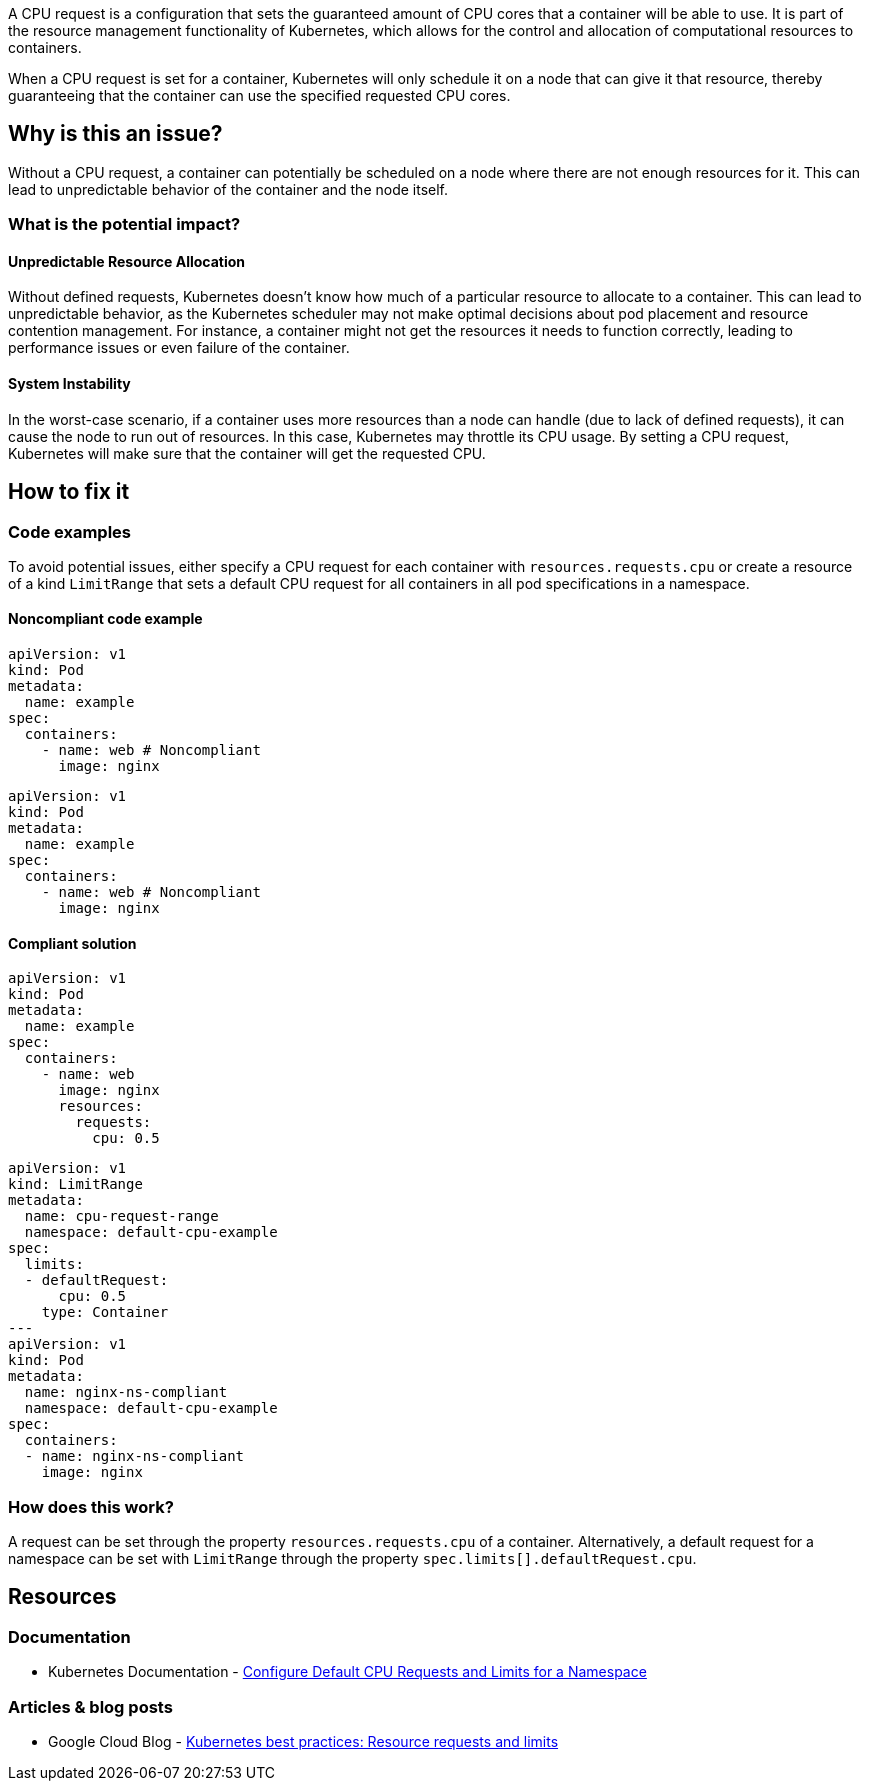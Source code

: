 A CPU request is a configuration that sets the guaranteed amount of CPU cores that a
container will be able to use. It is part of the resource management functionality of
Kubernetes, which allows for the control and allocation of computational
resources to containers.

When a CPU request is set for a container, Kubernetes will only schedule it on a node that can give it that resource,
thereby guaranteeing that the container can use the specified requested CPU cores.


== Why is this an issue?

Without a CPU request, a container can potentially be scheduled on a node where
there are not enough resources for it. This can lead to unpredictable behavior of the container and the node itself.


=== What is the potential impact?

==== Unpredictable Resource Allocation


Without defined requests, Kubernetes doesn't know how much of a particular resource
to allocate to a container. This can lead to unpredictable behavior, as the Kubernetes scheduler may
not make optimal decisions about pod placement and resource contention management.
For instance, a container might not get the resources it needs to function correctly, leading to
performance issues or even failure of the container.


==== System Instability

In the worst-case scenario, if a container uses more resources than a node can
handle (due to lack of defined requests), it can cause the node to run out of
resources. In this case, Kubernetes may throttle its CPU usage.
By setting a CPU request, Kubernetes will make sure that the container will get the requested CPU.


== How to fix it

=== Code examples

To avoid potential issues, either specify a CPU request for each container with `resources.requests.cpu` or create a resource of a kind `LimitRange` that sets a default CPU request for all containers in all pod specifications in a namespace.

==== Noncompliant code example

[source,yaml,diff-id=1,diff-type=noncompliant]
----
apiVersion: v1
kind: Pod
metadata:
  name: example
spec:
  containers:
    - name: web # Noncompliant
      image: nginx
----

[source,yaml,diff-id=2,diff-type=noncompliant]
----
apiVersion: v1
kind: Pod
metadata:
  name: example
spec:
  containers:
    - name: web # Noncompliant
      image: nginx
----

==== Compliant solution

[source,yaml,diff-id=1,diff-type=compliant]
----
apiVersion: v1
kind: Pod
metadata:
  name: example
spec:
  containers:
    - name: web
      image: nginx
      resources:
        requests:
          cpu: 0.5
----

[source,yaml,diff-id=2,diff-type=compliant]
----
apiVersion: v1
kind: LimitRange
metadata:
  name: cpu-request-range
  namespace: default-cpu-example
spec:
  limits:
  - defaultRequest:
      cpu: 0.5
    type: Container
---
apiVersion: v1
kind: Pod
metadata:
  name: nginx-ns-compliant
  namespace: default-cpu-example
spec:
  containers:
  - name: nginx-ns-compliant
    image: nginx
----

=== How does this work?

A request can be set through the property `resources.requests.cpu` of a
container. Alternatively, a default request for a namespace can be set with
`LimitRange` through the property `spec.limits[].defaultRequest.cpu`.

== Resources

=== Documentation

* Kubernetes Documentation - https://kubernetes.io/docs/tasks/administer-cluster/manage-resources/cpu-default-namespace/[Configure Default CPU Requests and Limits for a Namespace]

=== Articles & blog posts

* Google Cloud Blog - https://cloud.google.com/blog/products/containers-kubernetes/kubernetes-best-practices-resource-requests-and-limits[Kubernetes best practices: Resource requests and limits]

ifdef::env-github,rspecator-view[]

'''
== Implementation Specification
(visible only on this page)

=== Message

Specify a CPU request for this container.


=== Highlighting

* Highlight the key of the first child of the container that does not specify a CPU request.


endif::env-github,rspecator-view[]
